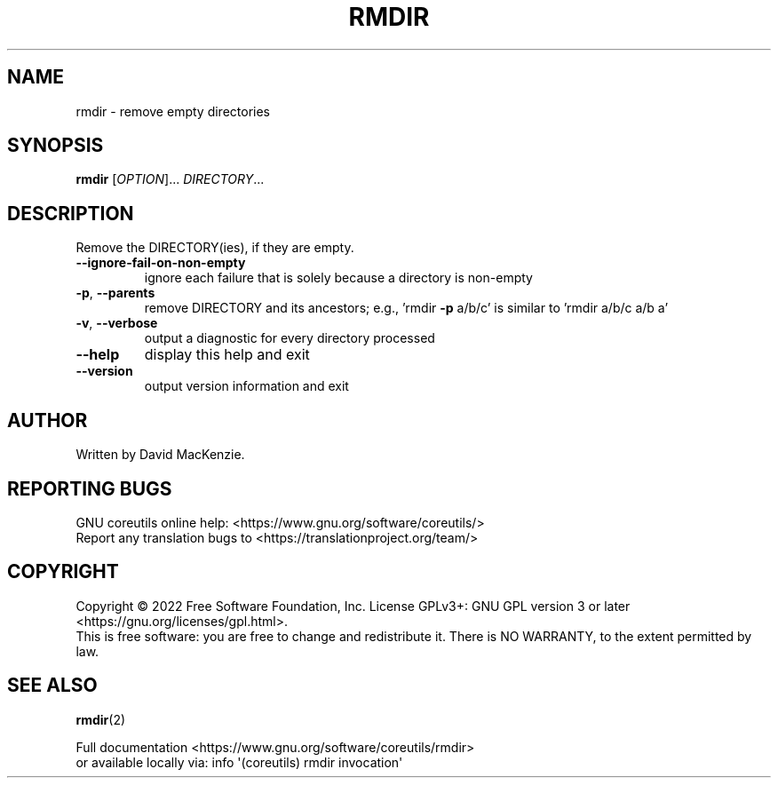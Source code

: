 .\" DO NOT MODIFY THIS FILE!  It was generated by help2man 1.48.5.
.TH RMDIR "1" "September 2022" "GNU coreutils 9.1" "User Commands"
.SH NAME
rmdir \- remove empty directories
.SH SYNOPSIS
.B rmdir
[\fI\,OPTION\/\fR]... \fI\,DIRECTORY\/\fR...
.SH DESCRIPTION
.\" Add any additional description here
.PP
Remove the DIRECTORY(ies), if they are empty.
.TP
\fB\-\-ignore\-fail\-on\-non\-empty\fR
ignore each failure that is solely because a directory
is non\-empty
.TP
\fB\-p\fR, \fB\-\-parents\fR
remove DIRECTORY and its ancestors; e.g., 'rmdir \fB\-p\fR a/b/c'
is similar to 'rmdir a/b/c a/b a'
.TP
\fB\-v\fR, \fB\-\-verbose\fR
output a diagnostic for every directory processed
.TP
\fB\-\-help\fR
display this help and exit
.TP
\fB\-\-version\fR
output version information and exit
.SH AUTHOR
Written by David MacKenzie.
.SH "REPORTING BUGS"
GNU coreutils online help: <https://www.gnu.org/software/coreutils/>
.br
Report any translation bugs to <https://translationproject.org/team/>
.SH COPYRIGHT
Copyright \(co 2022 Free Software Foundation, Inc.
License GPLv3+: GNU GPL version 3 or later <https://gnu.org/licenses/gpl.html>.
.br
This is free software: you are free to change and redistribute it.
There is NO WARRANTY, to the extent permitted by law.
.SH "SEE ALSO"
\fBrmdir\fP(2)
.PP
.br
Full documentation <https://www.gnu.org/software/coreutils/rmdir>
.br
or available locally via: info \(aq(coreutils) rmdir invocation\(aq
